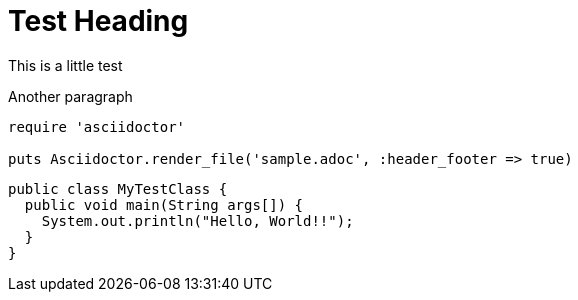 = Test Heading
This is a little test

Another paragraph

[source,ruby]
----
require 'asciidoctor'

puts Asciidoctor.render_file('sample.adoc', :header_footer => true)
----


[source,java]
----
public class MyTestClass {
  public void main(String args[]) {
    System.out.println("Hello, World!!");
  }
}
----
